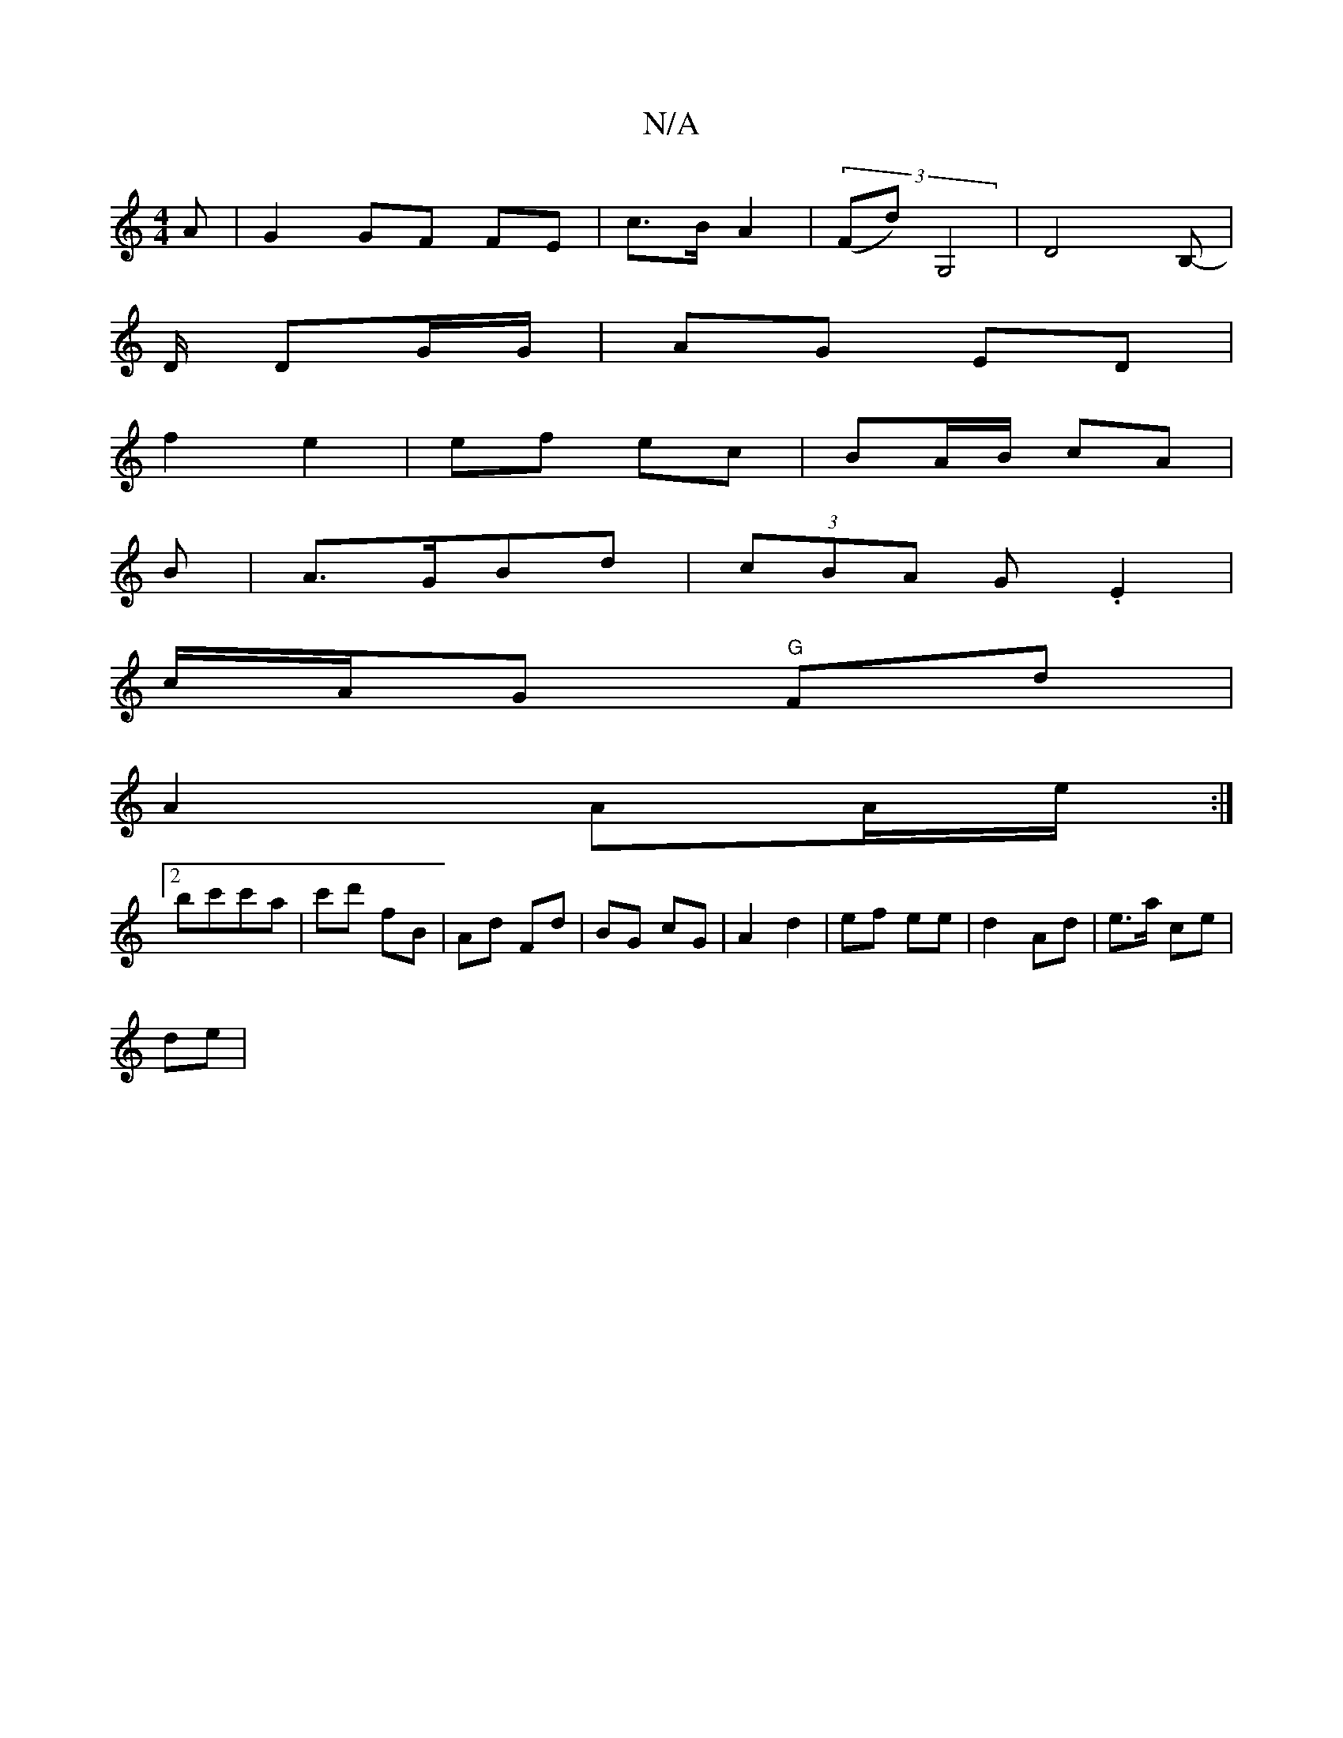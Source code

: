 X:1
T:N/A
M:4/4
R:N/A
K:Cmajor
A | G2 GF FE | c>B A2 | (3(Fd)G,4 | D4B,-|
D/ DG/G/ | AG ED |
f2 e2 | ef ec | BA/B/ cA | 
B|A>GBd| (3cBA G .E2 |
c/A/G "G"Fd |
A2 AA/e/ :|
[2 bc'c'a|c'd' fB |Ad Fd|BG cG|A2 d2|ef ee|d2- Ad|e>a ce|
de|